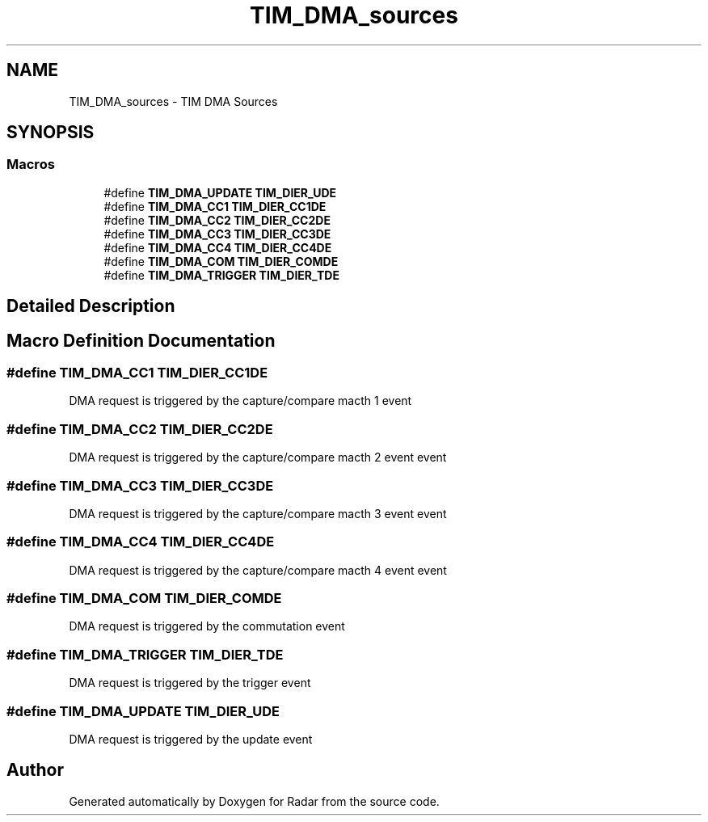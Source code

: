 .TH "TIM_DMA_sources" 3 "Version 1.0.0" "Radar" \" -*- nroff -*-
.ad l
.nh
.SH NAME
TIM_DMA_sources \- TIM DMA Sources
.SH SYNOPSIS
.br
.PP
.SS "Macros"

.in +1c
.ti -1c
.RI "#define \fBTIM_DMA_UPDATE\fP   \fBTIM_DIER_UDE\fP"
.br
.ti -1c
.RI "#define \fBTIM_DMA_CC1\fP   \fBTIM_DIER_CC1DE\fP"
.br
.ti -1c
.RI "#define \fBTIM_DMA_CC2\fP   \fBTIM_DIER_CC2DE\fP"
.br
.ti -1c
.RI "#define \fBTIM_DMA_CC3\fP   \fBTIM_DIER_CC3DE\fP"
.br
.ti -1c
.RI "#define \fBTIM_DMA_CC4\fP   \fBTIM_DIER_CC4DE\fP"
.br
.ti -1c
.RI "#define \fBTIM_DMA_COM\fP   \fBTIM_DIER_COMDE\fP"
.br
.ti -1c
.RI "#define \fBTIM_DMA_TRIGGER\fP   \fBTIM_DIER_TDE\fP"
.br
.in -1c
.SH "Detailed Description"
.PP 

.SH "Macro Definition Documentation"
.PP 
.SS "#define TIM_DMA_CC1   \fBTIM_DIER_CC1DE\fP"
DMA request is triggered by the capture/compare macth 1 event 
.SS "#define TIM_DMA_CC2   \fBTIM_DIER_CC2DE\fP"
DMA request is triggered by the capture/compare macth 2 event event 
.SS "#define TIM_DMA_CC3   \fBTIM_DIER_CC3DE\fP"
DMA request is triggered by the capture/compare macth 3 event event 
.SS "#define TIM_DMA_CC4   \fBTIM_DIER_CC4DE\fP"
DMA request is triggered by the capture/compare macth 4 event event 
.SS "#define TIM_DMA_COM   \fBTIM_DIER_COMDE\fP"
DMA request is triggered by the commutation event 
.SS "#define TIM_DMA_TRIGGER   \fBTIM_DIER_TDE\fP"
DMA request is triggered by the trigger event 
.SS "#define TIM_DMA_UPDATE   \fBTIM_DIER_UDE\fP"
DMA request is triggered by the update event 
.SH "Author"
.PP 
Generated automatically by Doxygen for Radar from the source code\&.
